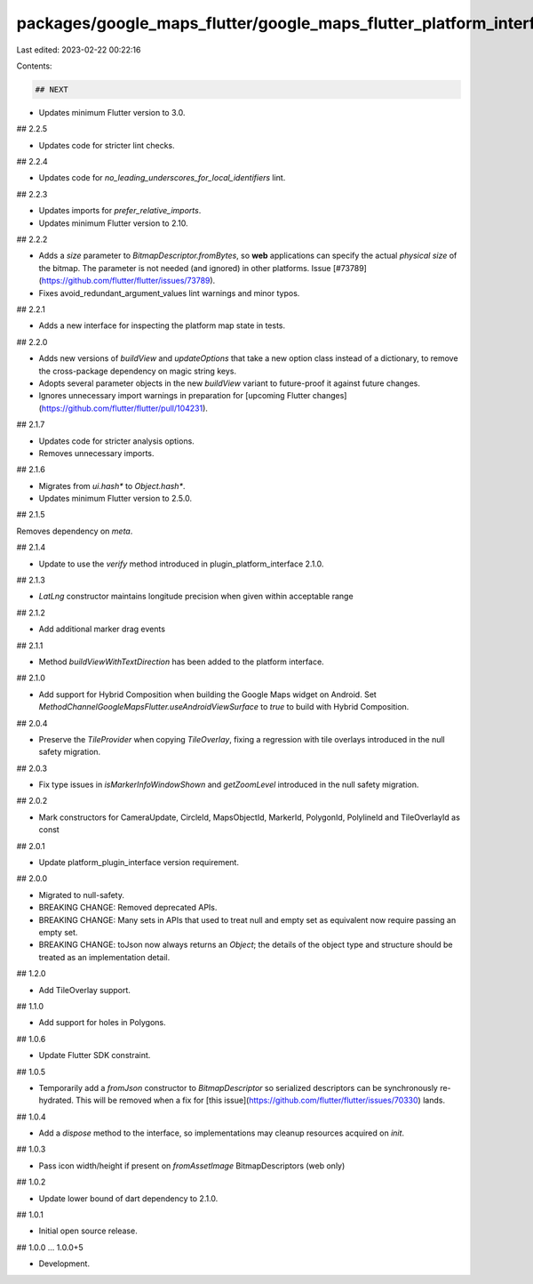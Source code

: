 packages/google_maps_flutter/google_maps_flutter_platform_interface/CHANGELOG.md
================================================================================

Last edited: 2023-02-22 00:22:16

Contents:

.. code-block:: md

    ## NEXT

* Updates minimum Flutter version to 3.0.

## 2.2.5

* Updates code for stricter lint checks.

## 2.2.4

* Updates code for `no_leading_underscores_for_local_identifiers` lint.

## 2.2.3

* Updates imports for `prefer_relative_imports`.
* Updates minimum Flutter version to 2.10.

## 2.2.2

* Adds a `size` parameter to `BitmapDescriptor.fromBytes`, so **web** applications
  can specify the actual *physical size* of the bitmap. The parameter is not needed
  (and ignored) in other platforms. Issue [#73789](https://github.com/flutter/flutter/issues/73789).
* Fixes avoid_redundant_argument_values lint warnings and minor typos.

## 2.2.1

* Adds a new interface for inspecting the platform map state in tests.

## 2.2.0

* Adds new versions of `buildView` and `updateOptions` that take a new option
  class instead of a dictionary, to remove the cross-package dependency on
  magic string keys.
* Adopts several parameter objects in the new `buildView` variant to
  future-proof it against future changes.
* Ignores unnecessary import warnings in preparation for [upcoming Flutter changes](https://github.com/flutter/flutter/pull/104231).

## 2.1.7

* Updates code for stricter analysis options.
* Removes unnecessary imports.

## 2.1.6

* Migrates from `ui.hash*` to `Object.hash*`.
* Updates minimum Flutter version to 2.5.0.

## 2.1.5

Removes dependency on `meta`.

## 2.1.4

* Update to use the `verify` method introduced in plugin_platform_interface 2.1.0.

## 2.1.3

* `LatLng` constructor maintains longitude precision when given within
  acceptable range

## 2.1.2

* Add additional marker drag events

## 2.1.1

* Method `buildViewWithTextDirection` has been added to the platform interface.

## 2.1.0

* Add support for Hybrid Composition when building the Google Maps widget on Android. Set
  `MethodChannelGoogleMapsFlutter.useAndroidViewSurface` to `true` to build with Hybrid Composition.

## 2.0.4

* Preserve the `TileProvider` when copying `TileOverlay`, fixing a
  regression with tile overlays introduced in the null safety migration.

## 2.0.3

* Fix type issues in `isMarkerInfoWindowShown` and `getZoomLevel` introduced
  in the null safety migration.

## 2.0.2

* Mark constructors for CameraUpdate, CircleId, MapsObjectId, MarkerId, PolygonId, PolylineId and TileOverlayId as const

## 2.0.1

* Update platform_plugin_interface version requirement.

## 2.0.0

* Migrated to null-safety.
* BREAKING CHANGE: Removed deprecated APIs.
* BREAKING CHANGE: Many sets in APIs that used to treat null and empty set as
  equivalent now require passing an empty set.
* BREAKING CHANGE: toJson now always returns an `Object`; the details of the
  object type and structure should be treated as an implementation detail.

## 1.2.0

* Add TileOverlay support.

## 1.1.0

* Add support for holes in Polygons.

## 1.0.6

* Update Flutter SDK constraint.

## 1.0.5

* Temporarily add a `fromJson` constructor to `BitmapDescriptor` so serialized descriptors can be synchronously re-hydrated. This will be removed when a fix for [this issue](https://github.com/flutter/flutter/issues/70330) lands.

## 1.0.4

* Add a `dispose` method to the interface, so implementations may cleanup resources acquired on `init`.

## 1.0.3

* Pass icon width/height if present on `fromAssetImage` BitmapDescriptors (web only)

## 1.0.2

* Update lower bound of dart dependency to 2.1.0.

## 1.0.1

* Initial open source release.

## 1.0.0 ... 1.0.0+5

* Development.


